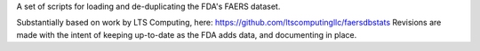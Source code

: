 A set of scripts for loading and de-duplicating the FDA's FAERS dataset.

Substantially based on work by LTS Computing, here: https://github.com/ltscomputingllc/faersdbstats Revisions are made with the intent of keeping up-to-date as the FDA adds data, and documenting in place.

